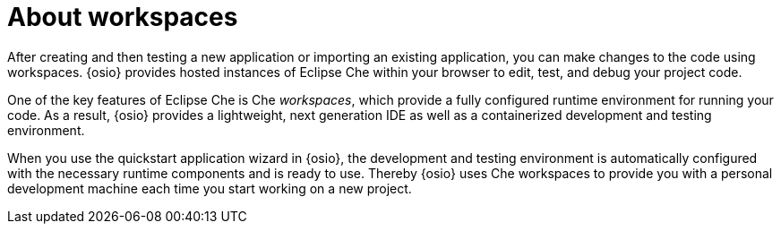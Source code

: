 [id="about_workspaces_user-guide"]
= About workspaces

After creating and then testing a new application or importing an existing application, you can make changes to the code using workspaces. {osio} provides hosted instances of Eclipse Che within your browser to edit, test, and debug your project code.

One of the key features of Eclipse Che is Che _workspaces_, which provide a fully configured runtime environment for running your code. As a result, {osio} provides a lightweight, next generation IDE as well as a containerized development and testing environment.

When you use the quickstart application wizard in {osio}, the development and testing environment is automatically configured with the necessary runtime components and is ready to use. Thereby {osio} uses Che workspaces to provide you with a personal development machine each time you start working on a new project.
